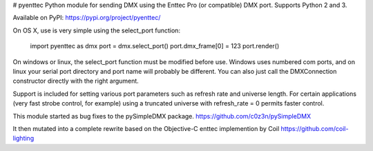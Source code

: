 # pyenttec
Python module for sending DMX using the Enttec Pro (or compatible) DMX port.  Supports Python 2 and 3.

Available on PyPI:
https://pypi.org/project/pyenttec/

On OS X, use is very simple using the select_port function:

    import pyenttec as dmx
    port = dmx.select_port()
    port.dmx_frame[0] = 123
    port.render()

On windows or linux, the select_port function must be modified before use.  Windows uses
numbered com ports, and on linux your serial port directory and port name will
probably be different.  You can also just call the DMXConnection constructor
directly with the right argument.

Support is included for setting various port parameters such as refresh rate
and universe length.  For certain applications (very fast strobe control,
for example) using a truncated universe with refresh_rate = 0 permits faster
control.

This module started as bug fixes to the pySimpleDMX package.
https://github.com/c0z3n/pySimpleDMX

It then mutated into a complete rewrite based on the Objective-C enttec implemention by Coil
https://github.com/coil-lighting



